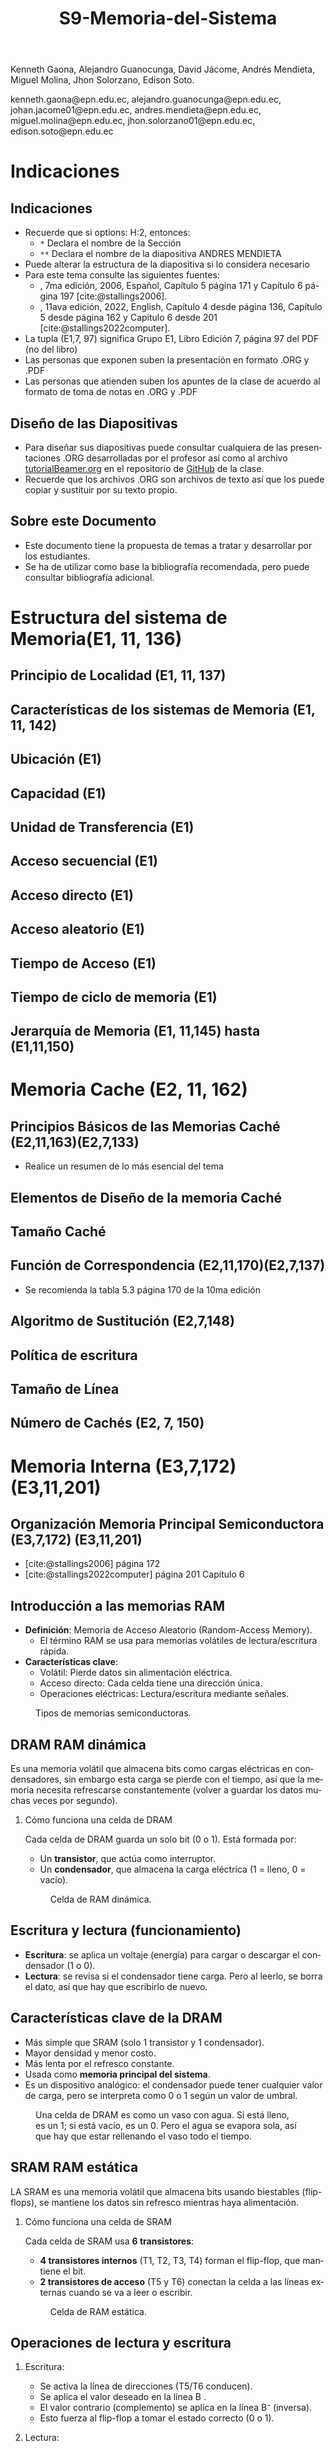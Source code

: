 #+options: H:2
#+latex_class: beamer
#+columns: %45ITEM %10BEAMER_env(Env) %10BEAMER_act(Act) %4BEAMER_col(Col) %8BEAMER_opt(Opt)
#+beamer_theme: default
#+beamer_color_theme:
#+beamer_font_theme:
#+beamer_inner_theme:
#+beamer_outer_theme:
#+beamer_header:

#+title: S9-Memoria-del-Sistema
#+date: 
#+author: 
Kenneth Gaona, Alejandro Guanocunga, David Jácome, Andrés Mendieta,
Miguel Molina, Jhon Solorzano, Edison Soto.
#+email: 
kenneth.gaona@epn.edu.ec, alejandro.guanocunga@epn.edu.ec, johan.jacome01@epn.edu.ec,
andres.mendieta@epn.edu.ec, miguel.molina@epn.edu.ec, jhon.solorzano01@epn.edu.ec,
edison.soto@epn.edu.ec
#+language: es
#+select_tags: export
#+exclude_tags: noexport
#+creator: Emacs 27.1 (Org mode 9.3)
#+cite_export: biblatex

#+bibliography: bibliography.bib
#+LATEX_HEADER: \usepackage[T1]{fontenc}
#+LATEX_HEADER: \usepackage[utf8]{inputenc}
#+LATEX_HEADER: \usepackage[spanish]{babel}
#+LATEX_HEADER: \usepackage[backend=biber,citestyle=apa, style=apa]{biblatex}


* Indicaciones
** Indicaciones
:PROPERTIES:
:BEAMER_opt: allowframebreaks
:END:
- Recuerde que si options: H:2, entonces: 
  - ~*~ Declara el nombre de la Sección
  - ~**~ Declara el nombre de la diapositiva ANDRES MENDIETA
- Puede alterar la estructura de la diapositiva si lo considera
  necesario
- Para este tema consulte las siguientes fuentes:
  - \textcite{stallings2006}, 7ma edición, 2006, Español, Capítulo 5
    página 171 y Capítulo 6 página 197 [cite:@stallings2006].
  - \textcite{stallings2022computer}, 11ava edición, 2022, English,
    Capítulo 4 desde página 136, Capítulo 5 desde página 162 y Capitulo
    6 desde 201 [cite:@stallings2022computer].
- La tupla (E1,7, 97) significa Grupo E1, Libro Edición 7, página 97
  del PDF (no del libro)
- Las personas que exponen suben la presentación en formato .ORG y
  .PDF
- Las personas que atienden suben los apuntes de la clase de acuerdo al
  formato de toma de notas en .ORG y .PDF
** Diseño de las Diapositivas
- Para diseñar sus diapositivas puede consultar cualquiera de las
  presentaciones .ORG desarrolladas por el profesor así como al
  archivo [[https://github.com/LeninGF/EPN-Lectures/blob/main/iccd332ArqComp-2024-B/Tutoriales/Beamer-Emacs/tutorialBeamer.org][tutorialBeamer.org]] en el repositorio de [[https://github.com/LeninGF/EPN-Lectures/blob/main/iccd332ArqComp-2024-B/Tutoriales/Beamer-Emacs/tutorialBeamer.org][GitHub]] de la clase.
- Recuerde que los archivos .ORG son archivos de texto así que los
  puede copiar y sustituir por su texto propio.
** Sobre este Documento
- Este documento tiene la propuesta de temas a tratar y desarrollar
  por los estudiantes.
- Se ha de utilizar como base la bibliografía recomendada, pero puede
  consultar bibliografía adicional.
* Estructura del sistema de Memoria(E1, 11, 136)
** Principio de Localidad (E1, 11, 137)
** Características de los sistemas de Memoria (E1, 11, 142)
** Ubicación (E1)
** Capacidad (E1)
** Unidad de Transferencia (E1)
** Acceso secuencial (E1)
** Acceso directo (E1)
** Acceso aleatorio (E1)
** Tiempo de Acceso (E1)
** Tiempo de ciclo de memoria (E1)
** Jerarquía de Memoria (E1, 11,145) hasta (E1,11,150)
* Memoria Cache (E2, 11, 162)
** Principios Básicos de las Memorias Caché (E2,11,163)(E2,7,133)
- Realice un resumen de lo más esencial del tema
** Elementos de Diseño de la memoria Caché
** Tamaño Caché
** Función de Correspondencia (E2,11,170)(E2,7,137)
- Se recomienda la tabla 5.3 página 170 de la 10ma edición
** Algoritmo de Sustitución (E2,7,148)
** Política de escritura
** Tamaño de Línea
** Número de Cachés (E2, 7, 150)
* Memoria Interna (E3,7,172)(E3,11,201)
** Organización Memoria Principal Semiconductora (E3,7,172) (E3,11,201)
- [cite:@stallings2006] página 172
- [cite:@stallings2022computer] página 201 Capítulo 6

** Introducción a las memorias RAM

- *Definición*: Memoria de Acceso Aleatorio (Random-Access Memory).
  - El término RAM se usa para memorias volátiles de lectura/escritura rápida.
- *Características clave*:
  - Volátil: Pierde datos sin alimentación eléctrica.
  - Acceso directo: Cada celda tiene una dirección única.
  - Operaciones eléctricas: Lectura/escritura mediante señales.
    
#+CAPTION: Tipos de memorias semiconductoras.
#+NAME: fig:DramySram
#+attr_latex: :width 0.80\textwidth
[[./imagenes/DramySram.png]]
  
** DRAM RAM dinámica
Es una memoria volátil que almacena bits como cargas eléctricas en condensadores, sin embargo esta carga se pierde con el tiempo, así que la memoria necesita refrescarse constantemente (volver a guardar los datos muchas veces por segundo).

*** Cómo funciona una celda de DRAM
Cada celda de DRAM guarda un solo bit (0 o 1). Está formada por:
- Un **transistor**, que actúa como interruptor.
- Un **condensador**, que almacena la carga eléctrica (1 = lleno, 0 = vacío).
  
#+CAPTION: Celda de RAM dinámica.
#+attr_latex: :width 0.21\textwidth
[[./imagenes/Dram1.png]]

** Escritura y lectura (funcionamiento)

- **Escritura**: se aplica un voltaje (energía) para cargar o descargar el condensador (1 o 0).
- **Lectura**: se revisa si el condensador tiene carga. Pero al leerlo, se borra el dato, así que hay que escribirlo de nuevo.
  
** Características clave de la DRAM
- Más simple que SRAM (solo 1 transistor y 1 condensador).
- Mayor densidad y menor costo.
- Más lenta por el refresco constante.
- Usada como **memoria principal del sistema**.
- Es un dispositivo analógico: el condensador puede tener cualquier valor de carga, pero se interpreta como 0 o 1 según un valor de umbral.
  
#+CAPTION: Una celda de DRAM es como un vaso con agua. Si está lleno, es un 1; si está vacío, es un 0. Pero el agua se evapora sola, así que hay que estar rellenando el vaso todo el tiempo.
#+attr_latex: :width 0.30\textwidth
[[./imagenes/EjemploAgua.png]]

** SRAM RAM estática

LA SRAM es una memoria volátil que almacena bits usando biestables (flip-flops), se mantiene los datos sin refresco mientras haya alimentación.

*** Cómo funciona una celda de SRAM

Cada celda de SRAM usa **6 transistores**:
- **4 transistores internos** (T1, T2, T3, T4) forman el flip-flop, que mantiene el bit.
- **2 transistores de acceso** (T5 y T6) conectan la celda a las líneas externas cuando se va a leer o escribir.

#+CAPTION: Celda de RAM estática.
#+attr_latex: :width 0.25\textwidth
[[./imagenes/Sram1.png]]

** Operaciones de lectura y escritura

*** Escritura:
- Se activa la línea de direcciones (T5/T6 conducen).
- Se aplica el valor deseado en la línea B .
- El valor contrario (complemento) se aplica en la línea B⁻ (inversa).
- Esto fuerza al flip-flop a tomar el estado correcto (0 o 1).

*** Lectura:
- Se activa la línea de dirección (T5/T6 conducen).
- Se lee el valor actual en la línea B.

** Características de la SRAM 
- No necesita refresco.
- Es más rápida que la DRAM.
- Más costosa y ocupa más espacio (más transistores).
- Se usa como memoria caché (L1, L2, L3).

#+CAPTION: Una celda de SRAM es como un interruptor de luz: si está en ON (1), se queda así hasta que alguien lo cambie. No se apaga solo como en DRAM.
#+attr_latex: :width 0.30\textwidth
[[./imagenes/Luz.png]]
  
** Resumen

La SRAM es más rápida pero cara, ideal para caché. La DRAM es más densa y barata, por lo que se usa como memoria principal.
Ambas son necesarias para optimizar velocidad y costo en los sistemas modernos.

#+CAPTION: Imagen de SRAM Y DRAM.
#+attr_latex: :width 0.50\textwidth
[[./imagenes/DRAMYSRAM2.png]]

** Tipos de ROM
*** 1. Conceptos Clave
    - La ROM (Read-Only Memory) es un tipo de memoria no volátil,es decir, guarda los datos aunque no tenga energía.

*** 2. Clasificación de ROMs
**** ROM Clásica
     - El contenido se graba en fábrica, no se puede modificar.
     - Ideal para producción masiva del mismo chip.
**** PROM (Programmable ROM)
     - Se puede grabar 1 vez por el usuario.
     - Coste inicial bajo para prototipos
     - Es útil cuando se necesitan pocas unidades personalizadas.

** 3. ROMs Re-escribibles
*** EPROM
     - Se puede borrar con luz ultravioleta y volver a programar (cada borrado dura hasta 20 min.).
     - Todo el chip se borra al mismo tiempo.

*** EEPROM
     - Se puede borrar y escribir electricamente (por byte).
     - El proceso de escritura es más lento que leer.
     - Muy útil en dispositivos que necesitan actualizaciones.  

*** Memoria Flash
     - Variante moderna de EEPROM.
     - Se borra electricamente por bloques.
     - Es más rápida que EPROM. (puede borrarse entre 1 o 4 segundos).
     - No puede borrar por bytes individuales.
     - Se usa en USB, SSD, tarjetas SD, etc.


** 4. Comparativa Técnica

#+ATTR_LATEX: :width \textwidth :font \footnotesize    
| Tipo   | Programación | Borrado            | Velocidad | Uso típico      |   
|--------+--------------+--------------------+-----------+-----------------+
| ROM    | Fábrica      | No                 | -         | Firmware masivo |   
| PROM   | 1 vez        | No                 | Medio     | Prototipos      |   
| EPROM  | Múltiple     | UV (lento)         | Lento     | Desarrollo      |   
| EEPROM | Byte-a-byte  | Eléctrico (byte)   | Medio     | Ajustes         |   
| Flash  | Bloques      | Eléctrico (rápido) | Alto      | Almacenamiento  |   

#+CAPTION: Tipos de Rom
#+attr_latex: :width 0.70\textwidth
[[./imagenes/TiposdeRom.png]]

** Chip de Memoria RAM


Un chip de memoria RAM es un circuito integrado que contiene una matriz de celdas para almacenar bits. Se organiza física y lógicamente para permitir leer y escribir datos.


*** Organización interna

- El chip contiene matrices de celdas conectadas por filas (líneas horizontales) y columnas (líneas verticales).
    - Ejemplo: una DRAM de 16 Mb puede tener 4 matrices de 2048 x 2048 celdas.
- Cada celda almacena un bit, que puede ser leído o escrito usando señales eléctricas.
- Las filas y columnas se seleccionan mediante señales llamadas líneas de dirección (A0, A1, ..., A10).

** Encapsulado del chip

- El chip viene montado en una cápsula con terminales o patillas.
  
- Ejemplo: Un chip de DRAM de 16 Mb puede tener:
  - 11 líneas de dirección
  - 4 líneas de datos (lectura y escritura)
  - Señales RAS, CAS, WE, OE
      -RAS, CAS para direccionamiento.
      -WE, OE para operaciones.
  - Tensión de alimentación (Vcc), tierra (Vss)

 -Ejemplo: Un chip de EPROM de 8 Mb puede tener:
  - 32 terminales: (A0-A19, D0-D7, CE, Vpp)

#+CAPTION: Chips de encapsulamiento de memoria de EPROM y DRAM.
#+attr_latex: :width 0.50\textwidth
[[./imagenes/Encapsulamiento.png]]

** Señales y control

- Se usan señales especiales para controlar el chip:
  - **RAS** (Row Address Select): Selecciona la dirrección de fila.
  - **CAS** (Column Address Select): Seleciona la dirrección de la columna.
  - **WE** (Write Enable): Activa escritura.
  - **OE** (Output Enable): Activa buffer de salida.
- Para ahorrar terminales, se usa direccionamiento multiplexado: Primero se envía la dirección de fila, luego la de columna, usando las mismas líneas físicas.
  
*** Módulos de memoria 

- Si un chip maneja 1 bit, se necesitan 8 chips para 8 bits (1 byte).
- Si se necesitan más palabras o más bits por palabra, se organizan en filas y columnas de chips.

* Corrección de Errores (E4,7,181) (E4,11,211)

** ¿Qué es la Corrección de Errores?
La corrección de errores es un conjunto de técnicas que se utilizan en sistemas digitales para detectar y corregir errores que ocurren durante la transmisión o almacenamiento de datos.

Estos errores pueden deberse a fallos eléctricos, interferencias electromagnéticas, radiación cósmica o problemas físicos en la memoria o dispositivos.

[[./imagenes/CorreccionErrores.png]]

** Tipos de Errores

*** Hard Error (Error Duro)
- Son errores permanentes provocados por daño físico en el hardware.
- No pueden corregirse reiniciando el sistema o borrando la memoria.

[[./imagenes/ErroresDuros.png]]

Ejemplo:
#+begin_example
Un chip de memoria RAM se daña físicamente y siempre devuelve datos incorrectos.
#+end_example

*** Soft Error (Error Blando)
- Son errores temporales causados por factores externos (rayos cósmicos, ruido eléctrico).
- No implican daño físico en el hardware.

[[./imagenes/ErroresSuaves.png]]


Ejemplo:
#+begin_example
Un bit en la memoria cambia de 0 a 1 debido a una partícula de radiación, pero el chip sigue funcionando bien.
#+end_example

** Código de Hamming

El Código de Hamming es un método de detección y corrección de errores inventado por Richard Hamming. Su versión más usada es el (7,4), donde se transmiten 7 bits: 4 de datos y 3 de paridad.

Este código permite detectar y corregir errores de un solo bit.

[[./imagenes/CodigoHamming.png]]

** Ejemplo del Código de Hamming (7,4)

Queremos transmitir los datos: 1011

Se colocan los bits de la siguiente manera:

| Posición | 1 | 2 | 3 | 4 | 5 | 6 | 7 |
|----------+---+---+---+---+---+---+---|
| Tipo     | p1| p2| d1| p3| d2| d3| d4|
| Valor    | ? | ? | 1 | ? | 0 | 1 | 1 |

*** Cálculo de bits de paridad

- p1 (1,3,5,7) → 1 + 0 + 1 = 2 → Par → p1 = 0
- p2 (2,3,6,7) → 1 + 1 + 1 = 3 → Impar → p2 = 1
- p3 (4,5,6,7) → 0 + 1 + 1 = 2 → Par → p3 = 0

Mensaje a enviar:
#+begin_example
0 1 1 0 0 1 1
#+end_example

*** Supongamos que se daña un bit...

Se recibe: 0 1 0 0 0 1 1 (el bit 3 fue alterado)

Verificamos:

- p1 (1,3,5,7) → 0+0+0+1 = 1 → Error
- p2 (2,3,6,7) → 1+0+1+1 = 3 → Error
- p3 (4,5,6,7) → 0+0+1+1 = 2 → Correcto

Bits de error: p3 p2 p1 = 0 1 1 → posición 3

→ Corregimos el bit 3 cambiando 0 a 1

** Conclusión a las que llegamos del ejemplo propuesto

- Los *hard errors* son daños físicos irreparables; los *soft errors* son temporales y corregibles.
- El Código de Hamming es eficaz para detectar y corregir errores de 1 bit.
- Utiliza bits de paridad colocados estratégicamente para determinar la posición exacta del error.

------
* Organización Avanzada de Memorias RAM (E5, 7, 187)(E5,11,216)
** Introducción a la Organización Avanzada de Memorias Ram
La evolución de los sistemas computacionales ha demostradp que, a pesar de su gran efectividad, uno de los
desafíos para alcanzar un alto rendimiento radica en la interfaz entre el procesador y la memoria principal.

A pesar de la gran velocidad de los procesadores, la memoria DRAM tradicional, de la cual ya se conoce que
almacena temporalmente información, presenta limitaciones tanto en su arquitectura interna, como en su capacidad
comunicativa con el bus de memoria. Esto, en efecto, generaría un cuello de botello los cuales, para mitigarlos,
se han implementado niveles de caché SRAM los cuales tienen mayor velocidad, puesto que no necesitan ciclos de 
actualización constantes para mantener la información.

En respuesta a toda la problemática, la industria ha desarrollado y comercializado nuevas variantes de DRAM, como
SDRAM, DDR-DRAM y RDRAM, que ofrecen mejoras significativas en varios aspectos.

** Dram síncrona
Ahora bien, la Dram síncrona, se diferencia de la tradicional puesto que permite transferencias de datos alineadas
con la velocidad máxima que el bus proporcione entre ek procesador y la memoria. Estas transferencias de datos son
logradas gracias a que el SDRAM opera con una señal de reloj.

Todo esto permite que, mientras la memoria procesa el acceso a los datos, el procesador realice más tareas.

*Principales características de la Dram síncrona*
- Sincronización con el reloj del sistema.
- Modo de ráfaga.
- Arquitectura de múltiples bancos.
- Registro de modo programable.

** DDR SDRAM

** EDRAM

** Flash Memory(E5,11,223)

* Memorias no volátiles de estado solido(E5,11,226)
** STT-RAM
** PCRAM
